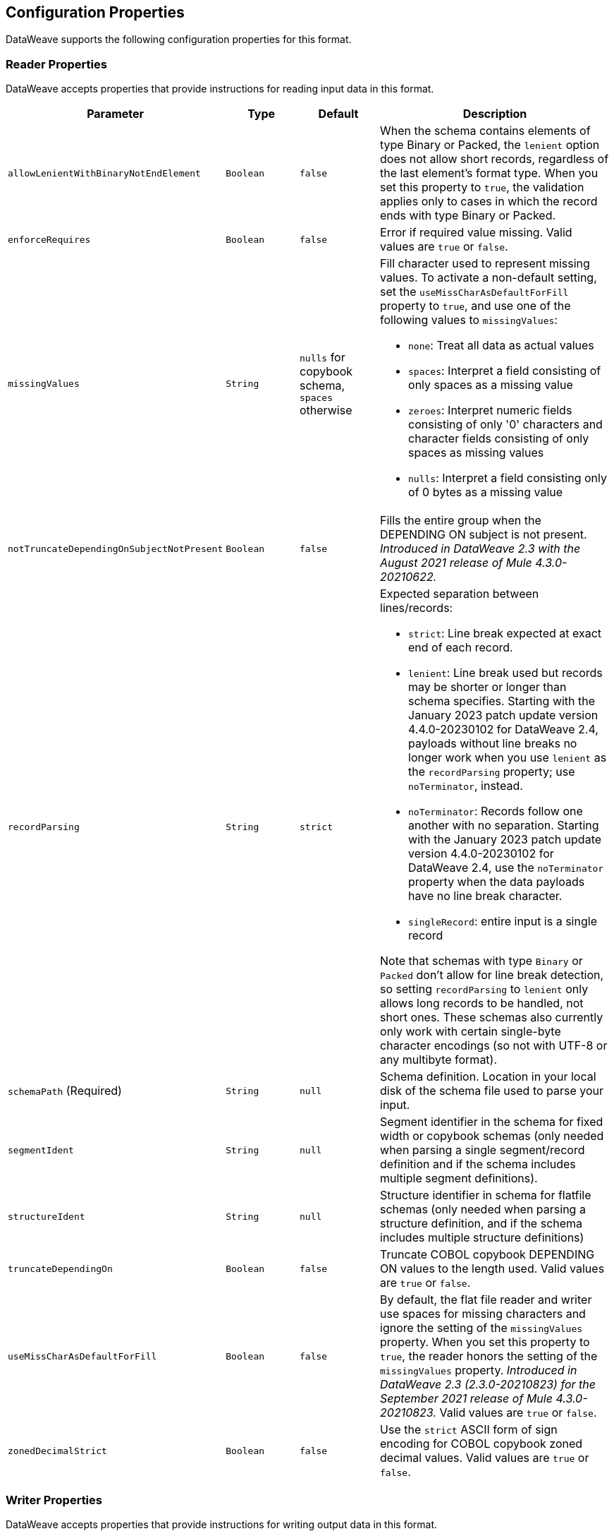 [[properties]]
== Configuration Properties

DataWeave supports the following configuration properties for this format.

[[reader_properties]]
=== Reader Properties

DataWeave accepts properties that provide instructions for reading input data in this format.

//NOTE: SOME VALUES HAVE TO BE PROVIDED MANUALLY, NOT AUTOGENERATED
[cols="1,1,1,3a", options="header"]
|===
| Parameter | Type | Default | Description
| `allowLenientWithBinaryNotEndElement` | `Boolean` | `false` |
When the schema contains elements of type Binary or Packed, the `lenient` option does not allow short records, regardless of the last element's
format type. When you set this property to `true`, the validation applies only to cases in which the record ends with type Binary or Packed.
| `enforceRequires` | `Boolean` | `false` | Error if required value missing.
  Valid values are `true` or `false`.
| `missingValues` | `String` | `nulls` for copybook schema, `spaces` otherwise | Fill character used to represent missing values. To activate a non-default setting, set the `useMissCharAsDefaultForFill` property to `true`, and use one of the following values to `missingValues`:

* `none`: Treat all data as actual values
* `spaces`: Interpret a field consisting of only spaces as a missing value
* `zeroes`: Interpret numeric fields consisting of only '0' characters and
character fields consisting of only spaces as missing values
* `nulls`: Interpret a field consisting only of 0 bytes as a missing value

|`notTruncateDependingOnSubjectNotPresent` |`Boolean`|`false`|Fills the entire group when the DEPENDING ON subject is not present. _Introduced in DataWeave 2.3 with the August 2021 release of Mule 4.3.0-20210622._ 
| `recordParsing` | `String` | `strict` |

Expected separation between lines/records:

* `strict`: Line break expected at exact end of each record.
* `lenient`: Line break used but records may be shorter or longer than schema specifies. Starting with the January 2023 patch update version 4.4.0-20230102 for DataWeave 2.4, payloads without line breaks no longer work when you use `lenient` as the `recordParsing` property; use `noTerminator`, instead.
* `noTerminator`: Records follow one another with no separation. Starting with the January 2023 patch update version 4.4.0-20230102 for DataWeave 2.4, use the `noTerminator` property when the data payloads have no line break character. 
* `singleRecord`: entire input is a single record

Note that schemas with type `Binary` or `Packed` don't allow for line break
detection, so setting `recordParsing` to `lenient` only allows long records
to be handled, not short ones. These schemas also currently only work with
certain single-byte character encodings
(so not with UTF-8 or any multibyte format).

| `schemaPath`  (Required) | `String` | `null` | Schema definition. Location in your local disk of the schema file used to parse your input.
| `segmentIdent` | `String` | `null` | Segment identifier in the schema for fixed width or copybook schemas (only needed when parsing a single segment/record definition and if the schema includes multiple segment definitions).
| `structureIdent` | `String` | `null` | Structure identifier in schema for flatfile schemas (only needed when parsing a structure definition, and if the schema includes multiple structure definitions)
| `truncateDependingOn` | `Boolean` | `false` | Truncate COBOL copybook DEPENDING ON values to the length used. Valid values are `true` or `false`.
| `useMissCharAsDefaultForFill`|`Boolean`| `false` |By default, the flat file reader and writer use spaces for missing characters and ignore the setting of the `missingValues` property. When you set this property to `true`, the reader honors the setting of the `missingValues` property.  _Introduced in DataWeave 2.3 (2.3.0-20210823) for the September 2021 release of Mule 4.3.0-20210823._ Valid values are `true` or `false`.
| `zonedDecimalStrict` | `Boolean` | `false` | Use the `strict` ASCII form of
sign encoding for COBOL copybook zoned decimal values.
Valid values are `true` or `false`.
|===

[[writer_properties]]
=== Writer Properties

DataWeave accepts properties that provide instructions for writing output data in this format.

[cols="1,1,1,3a", options="header"]
|===
| Parameter | Type | Default | Description
| `bufferSize` | `Number` | `8192` | Size of the buffer writer.
| `deferred` | `Boolean` | `false` | When set to `true`, DataWeave generates the output as a data stream, and the script's execution is deferred until it is consumed.
  Valid values are `true` or `false`.
| `encoding` | `String` | `null` | Encoding to be used by this writer,
such as `UTF-8`.
| `enforceRequires` | `Boolean` | `false` | Error if a required value is missing.
Valid values are `true` or `false`.
| `missingValues` | `String` | `NULLS` for copybook schema, `SPACES` otherwise | Fill character used to represent missing values. To activate a non-default setting, use `useMissCharAsDefaultForFill`, and use one of the following values to `missingValues`:

* `NONE`: Write nothing for missing values.
* `SPACES`: Fill the field with spaces.
* `ZEROES`: Fill numeric fields with `0` characters and character fields with space characters.
* `NULLS`: Fill the field with 0 bytes.

|`notTruncateDependingOnSubjectNotPresent` |`Boolean`|`false`|Fills the entire group when the DEPENDING ON subject is not present.  _Introduced in DataWeave 2.3 with the August 2021 release of Mule 4.3.0-20210622._ 
| `recordTerminator` | `String` | System property `line.separator` | Record separator line break. Valid values:

* `lf`
* `cr`
* `crlf`
* `none`

Note that in Mule versions 4.0.4 and later, this is only used as a separator
when there are multiple records. Values translate directly to character codes.
(`none` leaves no termination on each record).
| `retainEmptyStringFieldsOnParsing` | `false` | When set to `true`, this property makes the reader retain fields that lack values and set their values to an empty string. The default behavior of the reader is to remove those fields.  _Introduced in the January 2023 version of DataWeave 2.4 for Mule version 4.4.0-20230102._
| `schemaPath` (Required) | `String` | `null` | Schema definition. Path where the schema file
to be used is located.
| `segmentIdent` | `String` | `null` | Segment identifier in the schema for fixed width or copybook schemas (only needed when writing a single segment/record definition, and if the schema includes multiple segment definitions).
| `structureIdent` | `String` | `null` | Structure identifier in schema for flatfile schemas (only needed when writing a structure definition and if the schema includes multiple structure definitions)| `trimValues` | `Boolean` | `false` | Trim string values longer than the field length by truncating trailing characters. Valid values are `true` or `false`.
| `trimValues` | `Boolean` | `false` | Indicates whether trim values are longer than the field width. Valid Options are `true` or `false`.
| `truncateDependingOn` | `Boolean` | `false` | Truncate COBOL copybook DEPENDING ON values to the length used. Valid values are `true` or `false`.
| `useMissCharAsDefaultForFill`|`Boolean`| `false` |By default, the flat file reader and writer use spaces for missing characters and ignore the setting of the `missingValues` property. When you set this property to `true`, the writer honors the setting of the `missingValues` property.  _Introduced in DataWeave 2.3 (2.3.0-20210823) for the September 2021 release of Mule 4.3.0-20210823._
| `zonedDecimalStrict` | `Boolean` | `false` | Use the `strict` ASCII form of
sign encoding for COBOL copybook zoned decimal values. Valid values are `true` or
`false`.
|===
